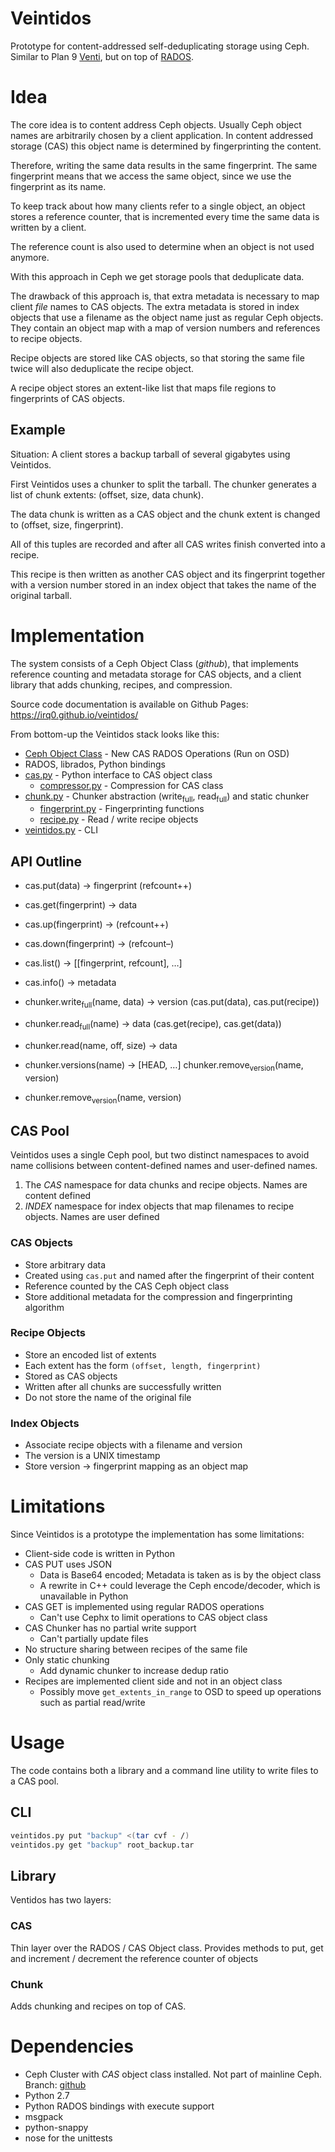 * Veintidos
Prototype for content-addressed self-deduplicating storage using Ceph.
Similar to Plan 9 [[https://en.wikipedia.org/wiki/Venti][Venti]], but on top of [[http://ceph.com/papers/weil-rados-pdsw07.pdf][RADOS]].

* Idea
The core idea is to content address Ceph objects. Usually Ceph object
names are arbitrarily chosen by a client application. In content
addressed storage (CAS) this object name is determined by
fingerprinting the content.

Therefore, writing the same data results in the same fingerprint. The
same fingerprint means that we access the same object, since we use
the fingerprint as its name.

To keep track about how many clients refer to a single object, an
object stores a reference counter, that is incremented every time the
same data is written by a client.

The reference count is also used to determine when an object is not
used anymore.

With this approach in Ceph we get storage pools that deduplicate data.

The drawback of this approach is, that extra metadata is necessary to
map client /file/ names to CAS objects. The extra metadata is stored in
index objects that use a filename as the object name just as regular
Ceph objects. They contain an object map with a map of version numbers
and references to recipe objects.

Recipe objects are stored like CAS objects, so that storing the same
file twice will also deduplicate the recipe object.

A recipe object stores an extent-like list that maps file regions to
fingerprints of CAS objects.


** Example
Situation: A client stores a backup tarball of several gigabytes using
Veintidos.

First Veintidos uses a chunker to split the tarball. The chunker
generates a list of chunk extents: (offset, size, data chunk).

The data chunk is written as a CAS object and the chunk extent is
changed to (offset, size, fingerprint).

All of this tuples are recorded and after all CAS writes finish
converted into a recipe.

This recipe is then written as another CAS object and its fingerprint
together with a version number stored in an
index object that takes the name of the original tarball.

* Implementation
The system consists of a Ceph Object Class ([[github]]), that implements
reference counting and metadata storage for CAS objects, and a client
library that adds chunking, recipes, and compression.

Source code documentation is available on Github Pages: [[https://irq0.github.io/veintidos/]]

From bottom-up the Veintidos stack looks like this:

- [[https://github.com/irq0/ceph/blob/wip-cas-cls/src/cls/cas/cls_cas.cc][Ceph Object Class]] - New CAS RADOS Operations (Run on OSD)
- RADOS, librados, Python bindings
- [[https://irq0.github.io/veintidos/veintidos/cas.html][cas.py]] - Python interface to CAS object class
  - [[https://irq0.github.io/veintidos/veintidos/compressor.html][compressor.py]] - Compression for CAS class
- [[https://irq0.github.io/veintidos/veintidos/chunk.html][chunk.py]] - Chunker abstraction (write_full, read_full) and static chunker
  - [[https://irq0.github.io/veintidos/veintidos/fingerprint.html][fingerprint.py]] - Fingerprinting functions
  - [[https://irq0.github.io/veintidos/veintidos/recipe.html][recipe.py]] - Read / write recipe objects
- [[https://irq0.github.io/veintidos/veintidos.html][veintidos.py]] - CLI

** API Outline
- cas.put(data) -> fingerprint (refcount++)
- cas.get(fingerprint) -> data
- cas.up(fingerprint) -> (refcount++)
- cas.down(fingerprint) ->  (refcount–)
- cas.list() -> [[fingerprint, refcount], …]
- cas.info() -> metadata

- chunker.write_full(name, data) -> version (cas.put(data), cas.put(recipe))
- chunker.read_full(name) -> data (cas.get(recipe), cas.get(data))
- chunker.read(name, off, size) -> data
- chunker.versions(name) -> [HEAD, …] chunker.remove_version(name, version)
- chunker.remove_version(name, version)

** CAS Pool
[[./_img/veintidos_namespaces.png]]

Veintidos uses a single Ceph pool, but two distinct namespaces to
avoid name collisions between content-defined names and user-defined names.

1. The /CAS/ namespace for data chunks and recipe objects. Names are
   content defined
2. /INDEX/ namespace for index objects that map filenames to recipe
   objects. Names are user defined

*** CAS Objects
- Store arbitrary data
- Created using =cas.put= and named after the fingerprint of their content
- Reference counted by the CAS Ceph object class
- Store additional metadata for the compression and fingerprinting algorithm

*** Recipe Objects
[[./_img/veintidos_recipe.png]]

- Store an encoded list of extents
- Each extent has the form =(offset, length, fingerprint)=
- Stored as CAS objects
- Written after all chunks are successfully written
- Do not store the name of the original file

*** Index Objects
[[./_img/veintidos_index_object.png]]

- Associate recipe objects with a filename and version
- The version is a UNIX timestamp
- Store version -> fingerprint mapping as an object map

* Limitations
Since Veintidos is a prototype the implementation has some limitations:

- Client-side code is written in Python
- CAS PUT uses JSON
  - Data is Base64 encoded; Metadata is taken as is by the object
    class
  - A rewrite in C++ could leverage the Ceph encode/decoder, which is
    unavailable in Python
- CAS GET is implemented using regular RADOS operations
  - Can't use Cephx to limit operations to CAS object class
- CAS Chunker has no partial write support
  - Can't partially update files
- No structure sharing between recipes of the same file
- Only static chunking
  - Add dynamic chunker to increase dedup ratio
- Recipes are implemented client side and not in an object class
  - Possibly move =get_extents_in_range= to OSD to speed up operations
    such as partial read/write

* Usage
The code contains both a library and a command line utility to write
files to a CAS pool.

** CLI

#+BEGIN_SRC sh
veintidos.py put "backup" <(tar cvf - /)
veintidos.py get "backup" root_backup.tar
#+END_SRC

** Library
Ventidos has two layers:

*** CAS
Thin layer over the RADOS / CAS Object class. Provides methods to put,
get and increment / decrement the reference counter of objects

*** Chunk
Adds chunking and recipes on top of CAS.


* Dependencies
- Ceph Cluster with /CAS/ object class installed. Not part of mainline
  Ceph. Branch: [[https://github.com/irq0/ceph/tree/wip-cas-cls][github]]
- Python 2.7
- Python RADOS bindings with execute support
- msgpack
- python-snappy
- nose for the unittests
